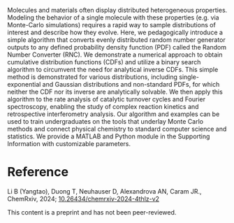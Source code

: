 #+export_file_name: index
#+options: broken-links:t
# (ss-toggle-markdown-export-on-save)
# date-added:

#+begin_export md
---
title: " A Simple Algorithm for Converting Random Number Generator Outputs to Universal Distributions to Aid Teaching and Research in Modern Physical Chemistry"
## https://quarto.org/docs/journals/authors.html
#author:
#  - name: ""
#    affiliations:
#     - name: ""
#license: "©2024 American Chemical Society and Division of Chemical Education, Inc."
license: "CC BY-NC-ND"
#draft: true
#date-modified:
date: 2024-07-06
categories: [computing, python, matlab]
keywords: physical chemistry teaching, physical chemistry education, teaching resources, random number algorithm, cumulative distribution function

image: algorithm.png
---
<img src="algorithm.png" width="40%" align="right" style="padding: 10px 0px 0px 10px;"/>
#+end_export

Molecules and materials often display distributed heterogeneous properties. Modeling the behavior of a single molecule with these properties (e.g. via Monte-Carlo simulations) requires a rapid way to sample distributions of interest and describe how they evolve. Here, we pedagogically introduce a simple algorithm that converts evenly distributed random number generator outputs to any defined probability density function (PDF) called the Random Number Converter (RNC). We demonstrate a numerical approach to obtain cumulative distribution functions (CDFs) and utilize a binary search algorithm to circumvent the need for analytical inverse CDFs. This simple method is demonstrated for various distributions, including single-exponential and Gaussian distributions and non-standard PDFs, for which neither the CDF nor its inverse are analytically solvable. We then apply this algorithm to the rate analysis of catalytic turnover cycles and Fourier spectroscopy, enabling the study of complex reaction kinetics and retrospective interferometry analysis. Our algorithm and examples can be used to train undergraduates on the tools that underlay Monte Carlo methods and connect physical chemistry to standard computer science and statistics. We provide a MATLAB and Python module in the Supporting Information with customizable parameters.

* Reference
Li B (Yangtao), Duong T, Neuhauser D, Alexandrova AN, Caram JR., ChemRxiv, 2024; [[https://doi.org/10.26434/chemrxiv-2024-4thlz-v2][10.26434/chemrxiv-2024-4thlz-v2]]

This content is a preprint and has not been peer-reviewed.

* Local variables :noexport:
# Local Variables:
# eval: (ss-markdown-export-on-save)
# End:

